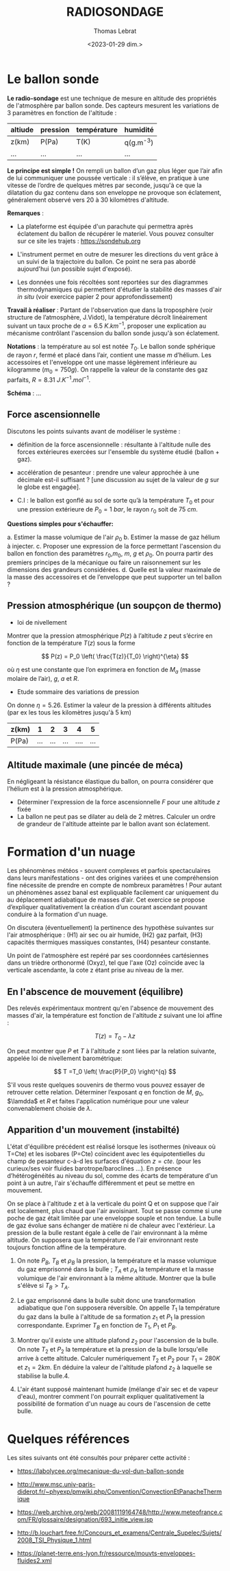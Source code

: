 #+TITLE: RADIOSONDAGE
#+AUTHOR: Thomas Lebrat
#+DATE: <2023-01-29 dim.>

#+LATEX_CLASS: article
#+LATEX_CLASS_OPTIONS: [letterpaper]
#+OPTIONS: toc:nil

* Le ballon sonde

**Le radio-sondage** est une technique de mesure en altitude des propriétés de l'atmosphère par ballon sonde. Des capteurs mesurent les variations de 3 paramètres en fonction de l'altitude : 

#+name: name
#+attr_latex: :align |c|c|c|c|
#+caption:
| altiude | pression | température | humidité    |
|---------+----------+-------------+-------------|
| z(km)   | P(Pa)    | T(K)        | q(g.m^{-3}) |
| ...     | ...      | ...         | ...         |


**Le principe est simple !** On rempli un ballon d’un gaz plus léger que l’air afin de lui communiquer une poussée verticale : il s’élève, en pratique à une vitesse de l’ordre de quelques mètres par seconde, jusqu'à ce que la dilatation du gaz contenu dans son enveloppe ne provoque son éclatement, généralement observé vers 20 à 30 kilomètres d'altitude.

\bigskip


\bigskip

**Remarques** :

+ La plateforme est équipée d'un parachute qui permettra après éclatement du ballon de récupérer le materiel. Vous pouvez consulter sur ce site les trajets : https://sondehub.org 


+ L'instrument permet en outre de mesurer les directions du vent grâce à un suivi de la trajectoire du ballon. Ce point ne sera pas abordé aujourd'hui (un possible sujet d'exposé).

+ Les données une fois récoltées sont reportées sur des diagrammes thermodynamiques qui permettent d'étudier la stabilité des masses d'air /in situ/ (voir exercice papier 2 pour approfondissement)

\bigskip

**Travail à réaliser** : Partant de l'observation que dans la troposphère (voir structure de l’atmosphère, J.Vidot), la température décroît linéairement suivant un taux proche de  $a = 6.5~K.km^{-1}$, proposer une explication au mécanisme contrôlant l'ascension du ballon sonde jusqu'à son éclatement.

\bigskip

**Notations** : la température au sol est notée $T_0$. Le ballon sonde sphérique de rayon $r$, fermé et placé dans l’air, contient une masse $m$ d’hélium. Les accessoires et l'enveloppe ont une masse légèrement inférieure au kilogramme ($m_{0} = 750 g$).
On rappelle la valeur de la constante des gaz parfaits, $R = 8.31 ~J.K^{-1}.mol^{-1}$.

\bigskip

**Schéma** : ...


\newpage

** Force ascensionnelle

Discutons les points suivants avant de modéliser le système : 

+ définition de la force ascensionnelle : résultante à l'altitude nulle des forces extérieures exercées sur l'ensemble du système étudié (ballon + gaz).

+ accélération de pesanteur : prendre une valeur approchée à une décimale est-il suffisant ? [une discussion au sujet de la valeur de $g$ sur le globe est engagée].

+ C.I : le ballon est gonflé au sol de sorte qu’à la température $T_0$ et pour une pression extérieure de $P_{0} = 1 ~bar$, le rayon $r_{0}$ soit de $75 ~cm$.

**Questions simples pour s'échauffer:**

a. Estimer la masse volumique de l'air $\rho_0$
b. Estimer la masse de gaz hélium à injecter.
c. Proposer une expression de la force permettant l'ascension du ballon en fonction des paramètres  $r_0$,$m_0$, $m$, $g$ et ${\rho}_0$. On pourra partir des premiers principes de la mécanique ou faire un raisonnement sur les dimensions des grandeurs considérées.
d. Quelle est la valeur maximale de la masse des accessoires et de l’enveloppe que peut supporter un tel ballon  ?

** Pression atmosphérique (un soupçon de thermo)

+ loi de nivellement
Montrer que la pression atmosphérique $P(z)$ à l’altitude $z$ peut s’écrire en fonction de la température $T(z)$ sous la forme 


$$ P(z) = P_0 \left( \frac{T(z)}{T_0} \right)^{\eta} $$

où $\eta$  est une constante que l’on exprimera en fonction de $M_a$ (masse molaire de l’air), $g$, $a$ et $R$.


+ Etude sommaire des variations de pression

On donne $\eta=5.26$. Estimer la valeur de la pression à différents altitudes (par ex les tous les kilomètres jusqu'à 5 km)

#+name: pression
#+attr_latex: :align |c|c|c|c|c|c|c|
#+caption:
| z(km) |   1 |   2 |   3 |    4 |   5 |
|-------+-----+-----+-----+------+-----|
| P(Pa) | ... | ... | ... | .... | ... |


** Altitude maximale (une pincée de méca)

En négligeant la résistance élastique du ballon, on pourra considérer que l’hélium est
à la pression atmosphérique.


+ Déterminer l'expression de la force ascensionnelle $F$ pour une altitude $z$ fixée
+ La ballon ne peut pas se dilater au delà de 2 mètres. Calculer un ordre de grandeur de l'altitude atteinte par le ballon avant son éclatement.
 







\newpage



* Formation d'un nuage


Les phénomènes météos - souvent complexes et parfois spectaculaires dans leurs manifestations - ont des origines variées et une compréhension fine nécessite de prendre en compte de nombreux paramètres ! Pour autant un phénomènes assez banal est expliquable facilement car uniquement du au déplacement adiabatique de masses d’air. Cet exercice se propose d’expliquer qualitativement la création d’un courant ascendant  pouvant conduire à la formation d'un nuage.

On discutera (éventuellement) la pertinence des hypothèse suivantes sur l'air atmosphérique : (H1) air sec ou air humide, (H2) gaz parfait, (H3) capacités thermiques massiques constantes, (H4) pesanteur constante.

Un point de l'atmosphère est repéré par ses coordonnées cartésiennes dans un trièdre orthonormé (Oxyz), tel que l'axe (Oz) coïncide avec la verticale ascendante, la cote z étant prise au niveau de la mer.


** En l'abscence de mouvement (équilibre)

Des relevés expérimentaux montrent qu'en l'absence de mouvement des masses d'air, la température est fonction de l'altitude $z$ suivant une loi affine : 

$$ T(z) = T_{0} - \lambda z $$

On peut montrer que $P$ et $T$ à l'altitude $z$ sont liées par la relation suivante, appelée loi de nivellement barométrique:

$$ T =T_0 \left( \frac{P}{P_0}  \right)^{q} $$

S'il vous reste quelques souvenirs de thermo vous pouvez essayer de retrouver cette relation. Déterminer l’exposant $q$ en fonction de $M$, $g_0$, $\lamdda$ et $R$ et faites l'application numérique pour une valeur convenablement choisie de $\lambda$.




** Apparition d'un mouvement (instabilté)

L'état d'équilibre précédent est réalisé lorsque les isothermes (niveaux où T=Cte) et les isobares (P=Cte) coïncident avec les équipotentielles du champ de pesanteur c-à-d les surfaces d'équation $z = cte$. (pour les curieux/ses voir fluides barotrope/baroclines ...). En présence d’hétérogénéités au niveau du sol, comme des écarts de température d'un point à un autre, l'air s'échauffe différemment et peut se mettre en mouvement.

\bigskip

#+NAME: fig:nuage1
#+CAPTION: 
# #+ATTR_ORG: :width 100
# #+ATTR_HTML: :width 100
# #+ATTR_LATEX: :float wrap :width 0.38\textwidth :placement {r}{0.4\textwidth}
#+caption:
[[./Ex2a.png]]


On se place à l'altitude z et à la verticale du point Q et on suppose que l'air est localement, plus chaud que l'air avoisinant. Tout se passe comme si une poche de gaz était limitée par une enveloppe souple et non tendue. La bulle de gaz évolue sans échanger de matière ni de chaleur avec l'extérieur. La pression de la bulle restant égale à celle de l'air environnant à la même altitude. On supposera que la température de l'air environnant reste toujours fonction affine de la température.

1. On note $P_B$, $T_B$ et $\rho_B$ la pression, la température et la masse volumique du gaz emprisonné dans la bulle ; $T_A$ et $\rho_A$ la température et la masse volumique de l'air environnant à la même altitude. Montrer que la bulle s'élève si $T_B > T_A$.

2. Le gaz emprisonné dans la bulle subit donc une transformation adiabatique que l'on supposera réversible. On appelle $T_1$ la température du gaz dans la bulle à l'altitude de sa formation $z_1$ et $P_1$ la pression correspondante. Exprimer $T_B$ en fonction de $T_1$, $P_1$ et $P_B$.

3. Montrer qu'il existe une altitude plafond $z_2$ pour l'ascension de la bulle. On note $T_2$ et $P_2$ la température et la pression de la bulle lorsqu'elle arrive à cette altitude. Calculer numériquement $T_2$ et $P_2$ pour $T_1 = 280 K$ et $z_1 = 2 km$. En déduire la valeur de l'altitude plafond $z_2$ à laquelle se stabilise la bulle.4. 

4. L'air étant supposé maintenant humide (mélange d'air sec et de vapeur d'eau), montrer comment l'on pourrait expliquer qualitativement la possibilité de formation d'un nuage au cours de l'ascension de cette bulle.


\newpage

* Quelques références 


Les sites suivants ont été consultés pour préparer cette activité : 

+ https://labolycee.org/mecanique-du-vol-dun-ballon-sonde

+ http://www.msc.univ-paris-diderot.fr/~phyexp/pmwiki.php/Convention/ConvectionEtPanacheThermique

+ https://web.archive.org/web/20081119164748/http://www.meteofrance.com/FR/glossaire/designation/693_initie_view.jsp

+ http://b.louchart.free.fr/Concours_et_examens/Centrale_Supelec/Sujets/2008_TSI_Physique_1.html

+ https://planet-terre.ens-lyon.fr/ressource/mouvts-enveloppes-fluides2.xml


